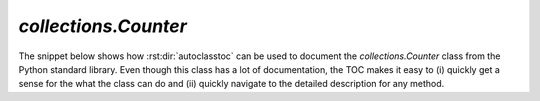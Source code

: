 *********************
`collections.Counter`
*********************

The snippet below shows how :rst:dir:`autoclasstoc` can be used to document the 
`collections.Counter` class from the Python standard library.  Even though this 
class has a lot of documentation, the TOC makes it easy to (i) quickly get a 
sense for the what the class can do and (ii) quickly navigate to the detailed 
description for any method.

.. example::

  .. autoclass:: collections.Counter
    :members:
    :private-members:
    :special-members:

    .. autoclasstoc::

